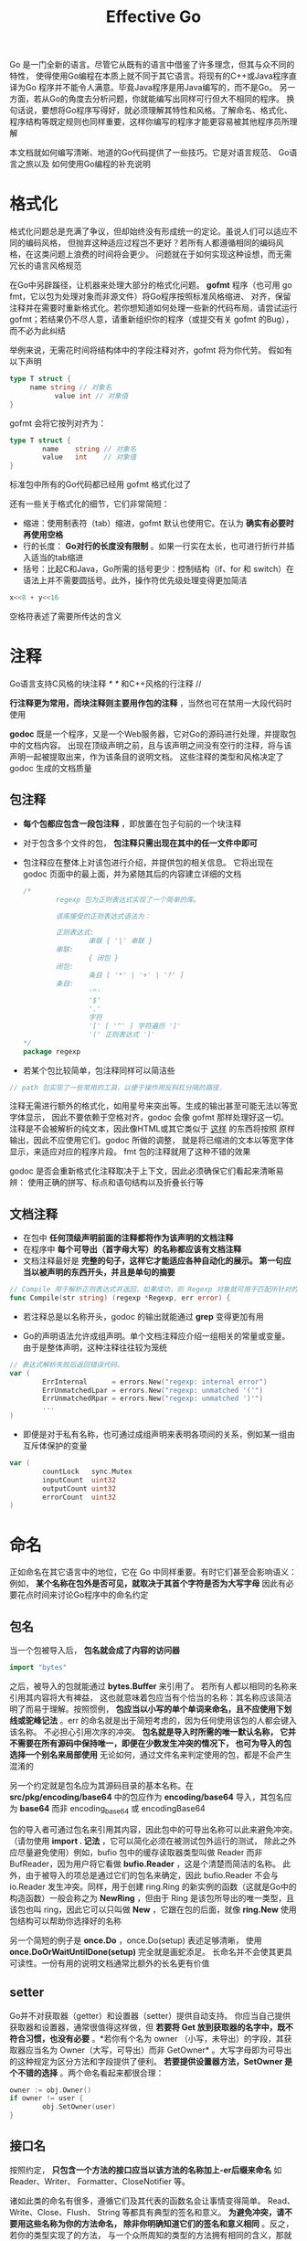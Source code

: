 #+TITLE: Effective Go
#+HTML_HEAD: <link rel="stylesheet" type="text/css" href="css/main.css" />
#+OPTIONS: num:nil timestamp:nil

 Go 是一门全新的语言。尽管它从既有的语言中借鉴了许多理念，但其与众不同的特性， 使得使用Go编程在本质上就不同于其它语言。将现有的C++或Java程序直译为Go 程序并不能令人满意。毕竟Java程序是用Java编写的，而不是Go。 另一方面，若从Go的角度去分析问题，你就能编写出同样可行但大不相同的程序。 换句话说，要想将Go程序写得好，就必须理解其特性和风格。了解命名、格式化、 程序结构等既定规则也同样重要，这样你编写的程序才能更容易被其他程序员所理解

本文档就如何编写清晰、地道的Go代码提供了一些技巧。它是对语言规范、 Go语言之旅以及 如何使用Go编程的补充说明

* 格式化
 格式化问题总是充满了争议，但却始终没有形成统一的定论。虽说人们可以适应不同的编码风格， 但抛弃这种适应过程岂不更好？若所有人都遵循相同的编码风格，在这类问题上浪费的时间将会更少。 问题就在于如何实现这种设想，而无需冗长的语言风格规范

在Go中另辟蹊径，让机器来处理大部分的格式化问题。 *gofmt* 程序（也可用 go fmt，它以包为处理对象而非源文件）将Go程序按照标准风格缩进、 对齐，保留注释并在需要时重新格式化。若你想知道如何处理一些新的代码布局，请尝试运行 gofmt；若结果仍不尽人意，请重新组织你的程序（或提交有关 gofmt 的Bug），而不必为此纠结

举例来说，无需花时间将结构体中的字段注释对齐，gofmt 将为你代劳。 假如有以下声明

#+BEGIN_SRC go
  type T struct {
       name string // 对象名
             value int // 对象值
  }
#+END_SRC

 gofmt 会将它按列对齐为： 

#+BEGIN_SRC go
  type T struct {
          name    string // 对象名
          value   int    // 对象值
  }
#+END_SRC

标准包中所有的Go代码都已经用 gofmt 格式化过了

还有一些关于格式化的细节，它们非常简短：
+ 缩进：使用制表符（tab）缩进，gofmt 默认也使用它。在认为 *确实有必要时再使用空格*
+ 行的长度： *Go对行的长度没有限制* 。如果一行实在太长，也可进行折行并插入适当的tab缩进
+ 括号：比起C和Java，Go所需的括号更少：控制结构（if、for 和 switch）在语法上并不需要圆括号。此外，操作符优先级处理变得更加简洁
#+BEGIN_SRC go
  x<<8 + y<<16
#+END_SRC 
 空格符表述了需要所传达的含义

* 注释 
 Go语言支持C风格的块注释 /* */ 和C++风格的行注释 //

 *行注释更为常用，而块注释则主要用作包的注释* ，当然也可在禁用一大段代码时使用

 *godoc* 既是一个程序，又是一个Web服务器，它对Go的源码进行处理，并提取包中的文档内容。 出现在顶级声明之前，且与该声明之间没有空行的注释，将与该声明一起被提取出来，作为该条目的说明文档。 这些注释的类型和风格决定了 godoc 生成的文档质量

** 包注释
+ *每个包都应包含一段包注释* ，即放置在包子句前的一个块注释
+ 对于包含多个文件的包， *包注释只需出现在其中的任一文件中即可* 
+ 包注释应在整体上对该包进行介绍，并提供包的相关信息。 它将出现在 godoc 页面中的最上面，并为紧随其后的内容建立详细的文档

 #+BEGIN_SRC go
   /*
           regexp 包为正则表达式实现了一个简单的库。

           该库接受的正则表达式语法为：

           正则表达式:
                   串联 { '|' 串联 }
           串联:
                   { 闭包 }
           闭包:
                   条目 [ '*' | '+' | '?' ]
           条目:
                   '^'
                   '$'
                   '.'
                   字符
                   '[' [ '^' ] 字符遍历 ']'
                   '(' 正则表达式 ')'
   ,*/
   package regexp
 #+END_SRC

+  若某个包比较简单，包注释同样可以简洁些
#+BEGIN_SRC go
  // path 包实现了一些常用的工具，以便于操作用反斜杠分隔的路径.
#+END_SRC

注释无需进行额外的格式化，如用星号来突出等。生成的输出甚至可能无法以等宽字体显示， 因此不要依赖于空格对齐，godoc 会像 gofmt 那样处理好这一切。 注释是不会被解析的纯文本，因此像HTML或其它类似于 _这样_ 的东西将按照 原样 输出，因此不应使用它们。godoc 所做的调整， 就是将已缩进的文本以等宽字体显示，来适应对应的程序片段。 fmt 包的注释就用了这种不错的效果

godoc 是否会重新格式化注释取决于上下文，因此必须确保它们看起来清晰易辨： 使用正确的拼写、标点和语句结构以及折叠长行等

** 文档注释
+ 在包中 *任何顶级声明前面的注释都将作为该声明的文档注释* 
+ 在程序中 *每个可导出（首字母大写）的名称都应该有文档注释*
+ 文档注释最好是 *完整的句子，这样它才能适应各种自动化的展示。 第一句应当以被声明的东西开头，并且是单句的摘要* 

#+BEGIN_SRC go
  // Compile 用于解析正则表达式并返回，如果成功，则 Regexp 对象就可用于匹配所针对的文本。
  func Compile(str string) (regexp *Regexp, err error) {
#+END_SRC

+ 若注释总是以名称开头，godoc 的输出就能通过 *grep* 变得更加有用

+  Go的声明语法允许成组声明。单个文档注释应介绍一组相关的常量或变量。 由于是整体声明，这种注释往往较为笼统
#+BEGIN_SRC go
  // 表达式解析失败后返回错误代码。
  var (
          ErrInternal      = errors.New("regexp: internal error")
          ErrUnmatchedLpar = errors.New("regexp: unmatched '('")
          ErrUnmatchedRpar = errors.New("regexp: unmatched ')'")
          ...
  )
#+END_SRC

+  即便是对于私有名称，也可通过成组声明来表明各项间的关系，例如某一组由互斥体保护的变量

#+BEGIN_SRC go
  var (
          countLock   sync.Mutex
          inputCount  uint32
          outputCount uint32
          errorCount  uint32
  )
#+END_SRC 

* 命名
 正如命名在其它语言中的地位，它在 Go 中同样重要。有时它们甚至会影响语义： 例如， *某个名称在包外是否可见，就取决于其首个字符是否为大写字母*  因此有必要花点时间来讨论Go程序中的命名约定

** 包名
 当一个包被导入后， *包名就会成了内容的访问器*  

#+BEGIN_SRC go
  import "bytes"
#+END_SRC

之后，被导入的包就能通过 *bytes.Buffer* 来引用了。 若所有人都以相同的名称来引用其内容将大有裨益， 这也就意味着包应当有个恰当的名称：其名称应该简洁明了而易于理解。按照惯例，  *包应当以小写的单个单词来命名，且不应使用下划线或驼峰记法* 。err 的命名就是出于简短考虑的，因为任何使用该包的人都会键入该名称。 不必担心引用次序的冲突。 *包名就是导入时所需的唯一默认名称， 它并不需要在所有源码中保持唯一，即便在少数发生冲突的情况下， 也可为导入的包选择一个别名来局部使用* 无论如何，通过文件名来判定使用的包，都是不会产生混淆的

另一个约定就是包名应为其源码目录的基本名称。在 *src/pkg/encoding/base64* 中的包应作为  *encoding/base64* 导入，其包名应为 *base64*  而非 encoding_base64 或 encodingBase64

包的导入者可通过包名来引用其内容，因此包中的可导出名称可以此来避免冲突。 （请勿使用 *import . 记法* ，它可以简化必须在被测试包外运行的测试， 除此之外应尽量避免使用）例如，bufio 包中的缓存读取器类型叫做 Reader 而非 BufReader，因为用户将它看做 *bufio.Reader* ，这是个清楚而简洁的名称。 此外，由于被导入的项总是通过它们的包名来确定，因此 bufio.Reader 不会与 io.Reader 发生冲突。同样，用于创建 ring.Ring 的新实例的函数（这就是Go中的构造函数）一般会称之为 *NewRing* ，但由于 Ring 是该包所导出的唯一类型，且该包也叫 ring，因此它可以只叫做 *New* ，它跟在包的后面，就像 *ring.New* 使用包结构可以帮助你选择好的名称

 另一个简短的例子是 *once.Do* ，once.Do(setup) 表述足够清晰， 使用 *once.DoOrWaitUntilDone(setup)* 完全就是画蛇添足。 长命名并不会使其更具可读性。一份有用的说明文档通常比额外的长名更有价值 

** setter
Go并不对获取器（getter）和设置器（setter）提供自动支持。 你应当自己提供获取器和设置器，通常很值得这样做，但 *若要将 Get 放到获取器的名字中，既不符合习惯，也没有必要* 。*若你有个名为 owner （小写，未导出）的字段，其获取器应当名为 Owner（大写，可导出）而非 GetOwner* 。大写字母即为可导出的这种规定为区分方法和字段提供了便利。 *若要提供设置器方法，SetOwner 是个不错的选择* 。两个命名看起来都很合理：
#+BEGIN_SRC go
  owner := obj.Owner()
  if owner != user {
          obj.SetOwner(user)
  }
#+END_SRC 

** 接口名
 按照约定， *只包含一个方法的接口应当以该方法的名称加上-er后缀来命名*  如 Reader、Writer、 Formatter、CloseNotifier 等。

诸如此类的命名有很多，遵循它们及其代表的函数名会让事情变得简单。 Read、Write、Close、Flush、 String 等都具有典型的签名和意义。 *为避免冲突，请不要用这些名称为你的方法命名， 除非你明确知道它们的签名和意义相同* 。反之，若你的类型实现了的方法， 与一个众所周知的类型的方法拥有相同的含义，那就使用相同的命名。 *请将字符串转换方法命名为 String 而非 ToString* 

** 驼峰记法
Go中约定使用驼峰记法 *MixedCaps* 或 *mixedCaps* 

* 分号
 和C一样，Go的正式语法使用分号来结束语句；和C不同的是，这些分号并不在源码中出现。 取而代之，词法分析器会使用一条简单的规则来自动插入分号，因此因此源码中基本就不用分号了

规则是这样的： *若在新行前的最后一个标记为标识符（包括 int 和 float64 这类的单词）、数值或字符串常量之类的基本字面或以下标记之一* 
#+BEGIN_EXAMPLE
break continue fallthrough return ++ -- ) }
#+END_EXAMPLE

则词法分析将始终在该标记后面插入分号。这点可以概括为： *如果新行前的标记为语句的末尾，则插入分号* 

分号也可在闭括号之前直接省略，因此像 
#+BEGIN_SRC go
  go func() { for { dst <- <-src } }()
#+END_SRC

 这样的语句无需分号。通常Go程序只在诸如 for 循环子句这样的地方使用分号， 以此来将初始化器、条件及增量元素分开。如果你在一行中写多个语句，也需要用分号隔开

 警告： *无论如何，你都不应将一个控制结构（if、for、switch 或 select）的左大括号放在下一行* 如果这样做，就会在大括号前面插入一个分号，这可能引起不需要的效果。 你应该这样写 
#+BEGIN_SRC go
  if i < f() {
          g()
  }
#+END_SRC

 而不是这样 
#+BEGIN_SRC go
  if i < f()  // 错！
  {           // 错！
          g()
  }
#+END_SRC

* 控制结构
Go中的结构控制与C有许多相似之处，但其不同之处才是独到之处：
+ Go不再使用 *do* 或 *while* 循环，只有一个更通用的 *for*
+ switch 要更灵活一点, *if 和 switch 像 for一样可接受可选的初始化语句*
+ 一个包含类型选择和多路通信复用器的新控制结构：*select* 其语法也有些许不同 *没有圆括号，而其主体必须始终使用大括号括住* 

** if
 在Go中，一个简单的 if 语句看起来像这样： 
#+BEGIN_SRC go
  if x > 0 {
          return y
  }
#+END_SRC

 强制的大括号促使你将简单的 if 语句分成多行。特别是在主体中包含 return 或 break 等控制语句时，这种编码风格的好处一比便知

由于 if 和 switch 可接受初始化语句， 因此 *用它们来设置局部变量十分常见* 

#+BEGIN_SRC go
  if err := file.Chmod(0664); err != nil {
          log.Print(err)
          return err
  }
#+END_SRC

 在Go的库中，你会发现若 if 语句不会执行到下一条语句时，亦即其 *执行体 以 break、continue、goto 或 return 结束时，不必要的 else 会被省略* 

#+BEGIN_SRC go
  f, err := os.Open(name)
  if err != nil {
          return err
  }
  codeUsing(f)
#+END_SRC

 下例是一种常见的情况，代码必须防范一系列的错误条件。若控制流成功继续， 则说明程序已排除错误。由于出错时将以return 结束， 之后的代码也就无需 else 了

#+BEGIN_SRC go
  f, err := os.Open(name)
  if err != nil {
          return err
  }
  d, err := f.Stat()
  if err != nil {
          f.Close()
          return err
  }
  codeUsing(f, d)
#+END_SRC
*** 重新声明与再次赋值
最后一个示例展示了短声明 := 如何使用。 调用了 os.Open 的声明为
#+BEGIN_SRC go
f, err := os.Open(name)
#+END_SRC

 该语句声明了两个变量 f 和 err。在几行之后，又通过 

#+BEGIN_SRC go
  d, err := f.Stat()
#+END_SRC

调用了 f.Stat。它看起来似乎是声明了 d 和 err。 注意 *尽管两个语句中都出现了 err，但这种重复仍然是合法的* ：err 在第一条语句中被声明，但在第二条语句中只是被再次赋值罢了。也就是说，调用 f.Stat 使用的是前面已经声明的 err，它只是被重新赋值了而已

在满足下列条件时，已被声明的变量 v 可出现在:= 声明中：
+ 本次声明与已声明的 v 处于同一作用域中（若 v 已在外层作用域中声明过，则此次声明会创建一个新的变量§）
+ 在初始化中与其类型相应的值才能赋予 v，且在此次声明中至少另有一个变量是新声明的
 
值得一提的是， *即便Go中的函数形参和返回值在词法上处于大括号之外， 但它们的作用域和该函数体仍然相同* 
** for
 Go的 for 循环类似于C，但却不尽相同

+ *它统一了 for 和 while，不再有 do-while 了，它有三种形式，但只有一种需要分号*

#+BEGIN_SRC go
  // 如同C的for循环
  for init; condition; post { }

  // 如同C的while循环
  for condition { }

  // 如同C的for(;;)循环
  for { }
#+END_SRC

+ 简短声明能更容易在循环中声明下标变量：
#+BEGIN_SRC go
  sum := 0
  for i := 0; i < 10; i++ {
          sum += i
  }
#+END_SRC

 + *若你想遍历数组、切片、字符串或者映射，或从信道中读取消息， range 子句能够帮你轻松实现循环* 
#+BEGIN_SRC go
  for key, value := range oldMap {
          newMap[key] = value
  }
#+END_SRC

+  若只需要该遍历中的第一个项（键或下标），去掉第二个就行了

#+BEGIN_SRC go 
  for key := range m {
          if key.expired() {
                  delete(m, key)
          }
  }
#+END_SRC

+  若你只需要该遍历中的第二个项（值），请使用空白标识符，即下划线来丢弃第一个值
#+BEGIN_SRC go
  sum := 0
  for _, value := range array {
          sum += value
  }
#+END_SRC

对于字符串，range 能够提供更多便利。它能通过解析UTF-8， 将每个独立的Unicode码点分离出来。错误的编码将占用一个字节，并以符文U+FFFD来代替。 （名称 *符文* 和内建类型 *rune* 是Go对单个Unicode码点的成称谓。 详情见语言规范） 

#+BEGIN_SRC go  :results output :exports result
  for pos, char := range "日本\x80語" { // \x80 是个非法的UTF-8编码
          fmt.Printf("字符 %#U 始于字节位置 %d\n", char, pos)
  }
#+END_SRC

#+RESULTS:
: 字符 U+65E5 '日' 始于字节位置 0
: 字符 U+672C '本' 始于字节位置 3
: 字符 U+FFFD '?' 始于字节位置 6
: 字符 U+8A9E '語' 始于字节位置 7

+ 若想要在 for 中使用多个变量，应采用平行赋值的方式，它会拒绝 ++ 和 --
#+BEGIN_SRC go
  // 反转 a
  for i, j := 0, len(a)-1; i < j; i, j = i+1, j-1 {
          a[i], a[j] = a[j], a[i]
  }
#+END_SRC 
** switch
Go的 *switch* 比C的更通用。 *其表达式无需为常量或整数* case 语句会自上而下逐一进行求值直到匹配为止。若 switch 后面没有表达式，它将匹配 true，因此，可以将 if-else-if-else 链写成一个 switch，这也更符合Go的风格

#+BEGIN_SRC go
  func unhex(c byte) byte {
          switch {
          case '0' <= c && c <= '9':
                  return c - '0'
          case 'a' <= c && c <= 'f':
                  return c - 'a' + 10
          case 'A' <= c && c <= 'F':
                  return c - 'A' + 10
          }
          return 0
  }
#+END_SRC

+  switch 并不会自动下溯，但 case 可通过逗号分隔来列举相同的处理条件

#+BEGIN_SRC go
  func shouldEscape(c byte) bool {
          switch c {
          case ' ', '?', '&', '=', '#', '+', '%':
                  return true
          }
          return false
  }
#+END_SRC
*** break
break 语句可以使 switch 提前终止。不仅是 switch， 有时候也必须打破层层的循环。在Go中，我们只需将标签放置到循环外，然后 “蹦”到那里即可。下面的例子展示了二者的用法
#+BEGIN_SRC go
  Loop:
  for n := 0; n < len(src); n += size {
          switch {
          case src[n] < sizeOne:
                  if validateOnly {
                          break
                  }
                  size = 1
                  update(src[n])

          case src[n] < sizeTwo:
                  if n+1 >= len(src) {
                          err = errShortInput
                          break Loop
                  }
                  if validateOnly {
                          break
                  }
                  size = 2
                  update(src[n] + src[n+1]<<shift)
          }
  }
#+END_SRC

 *continue 语句也能接受一个可选的标签，不过它只能在循环中使用* 

通过使用两个 switch 语句对字节数组进行比较：
#+BEGIN_SRC go
  // Compare 按字典顺序比较两个字节切片并返回一个整数。
  // 若 a == b，则结果为零；若 a < b；则结果为 -1；若 a > b，则结果为 +1。
  func Compare(a, b []byte) int {
          for i := 0; i < len(a) && i < len(b); i++ {
                  switch {
                  case a[i] > b[i]:
                          return 1
                  case a[i] < b[i]:
                          return -1
                  }
          }
          switch {
          case len(a) > len(b):
                  return 1
          case len(a) < len(b):
                  return -1
          }
          return 0
  }
#+END_SRC
*** 类型选择
 switch 也可用于判断接口变量的动态类型。如 *类型选择* 通过圆括号中的关键字 *type* 使用类型断言语法。若 switch 在表达式中声明了一个变量，那么该变量的每个子句中都将有该变量对应的类型

#+BEGIN_SRC go
  var t interface{}
  t = functionOfSomeType()
  switch t := t.(type) {
  default:
          fmt.Printf("unexpected type %T", t)       // %T 输出 t 是什么类型
  case bool:
          fmt.Printf("boolean %t\n", t)             // t 是 bool 类型
  case int:
          fmt.Printf("integer %d\n", t)             // t 是 int 类型
  case *bool:
          fmt.Printf("pointer to boolean %t\n", *t) // t 是 *bool 类型
  case *int:
          fmt.Printf("pointer to integer %d\n", *t) // t 是 *int 类型
  }
#+END_SRC 
* 函数

** 多值返回
 Go与众不同的特性之一就是函数和方法可返回多个值。这种形式可以改善C中一些笨拙的习惯： 将错误值返回（例如用 -1 表示 EOF）和修改通过地址传入的实参

在C中，写入操作发生的错误会用一个负数标记，而错误码会隐藏在某个不确定的位置。 而在Go中，Write 会返回写入的字节数以及一个错误： _是的，您写入了一些字节，但并未全部写入，因为设备已满_ 。在 os 包中，File.Write 的签名为： 

#+BEGIN_SRC go
  func (file *File) Write(b []byte) (n int, err error)
#+END_SRC

正如文档所述，它返回写入的字节数，并在n != len(b) 时返回一个非 nil 的 error 错误值 

+ 可以采用一种简单的方法。来避免为模拟引用参数而传入指针。 以下简单的函数可从字节数组中的特定位置获取其值，并返回该数值和下一个位置 

#+BEGIN_SRC go
  func nextInt(b []byte, i int) (int, int) {
          for ; i < len(b) && !isDigit(b[i]); i++ {
          }
          x := 0
          for ; i < len(b) && isDigit(b[i]); i++ {
                  x = x*10 + int(b[i]) - '0'
          }
          return x, i
  }
#+END_SRC

 可以像下面这样，通过它扫描输入的切片 b 来获取数字 
#+BEGIN_SRC go 
  for i := 0; i < len(b); {
          x, i = nextInt(b, i)
          fmt.Println(x)
  }
#+END_SRC 

** 可命名结果形参
 Go函数的返回值或结果 *形参* 可被命名，并作为常规变量使用，就像传入的形参一样。 *命名后，一旦该函数开始执行，它们就会被初始化为与其类型相应的零值, 若该函数执行了一条不带实参的 return 语句，则结果形参的当前值将被返回* 

此名称不是强制性的，但它们能使代码更加简短清晰：它们就是文档。若我们命名了 nextInt 的结果，那么它返回的 int 就值如其意了 
#+BEGIN_SRC go
  func nextInt(b []byte, pos int) (value, nextPos int) {
#+END_SRC 

 由于被命名的结果已经初始化，且已经关联至无参数的返回，它们就能让代码简单而清晰。 下面的 io.ReadFull 就是个很好的例子： 

#+BEGIN_SRC go
  func ReadFull(r Reader, buf []byte) (n int, err error) {
          for len(buf) > 0 && err == nil {
                  var nr int
                  nr, err = r.Read(buf)
                  n += nr
                  buf = buf[nr:]
          }
          return // 无需写return n, err
  }
#+END_SRC
** defer
Go的 defer 语句用于预设一个函数调用（ *推迟执行函数* ）， 该函数会在执行 defer 的函数返回之前立即执行。它显得非比寻常， 但却是处理一些事情的有效方式，例如无论以何种路径返回，都必须释放资源的函数。 典型的例子就是 *解锁互斥和关闭文件* 

#+BEGIN_SRC go
  // Contents 将文件的内容作为字符串返回。
  func Contents(filename string) (string, error) {
          f, err := os.Open(filename)
          if err != nil {
                  return "", err
          }
          defer f.Close()  // f.Close 会在我们结束后运行。

          var result []byte
          buf := make([]byte, 100)
          for {
                  n, err := f.Read(buf[0:])
                  result = append(result, buf[0:n]...) // append 将在后面讨论。
                  if err != nil {
                          if err == io.EOF {
                                  break
                          }
                          return "", err  // 我们在这里返回后，f 就会被关闭。
                  }
          }
          return string(result), nil // 我们在这里返回后，f 就会被关闭。
  }
#+END_SRC

推迟诸如 Close 之类的函数调用有两点好处：
1. 它能确保你不会忘记关闭文件。如果你以后又为该函数添加了新的返回路径时， 这种情况往往就会发生
2. 它意味着 _关闭_ 离 _打开_ 很近， 这总比将它放在函数结尾处要清晰明了

*被推迟函数的实参（如果该函数为方法则还包括接收者）在推迟执行时就会求值， 而不是在调用执行时才求值* 这样不仅无需担心变量值在函数执行时被改变， 同时还意味着单个已推迟的调用可推迟多个函数的执行。下面是个简单的例子

#+BEGIN_SRC go
  for i := 0; i < 5; i++ {
          defer fmt.Printf("%d ", i)
  }
#+END_SRC

被推迟的函数按照 *后进先出* （LIFO）的顺序执行，因此以上代码在函数返回时会打印 4 3 2 1 0。一个更具实际意义的例子是通过一种简单的方法， 用程序来跟踪函数的执行。可以编写一对简单的跟踪例程：

  #+BEGIN_SRC go
    func trace(s string)   { fmt.Println("entering:", s) }
    func untrace(s string) { fmt.Println("leaving:", s) }

    // 像这样使用它们：
    func a() {
            trace("a")
            defer untrace("a")
            // 做一些事情....
  #+END_SRC

可以充分利用这个特点，即被推迟函数的实参在 defer 执行时才会被求值。 跟踪例程可针对反跟踪例程设置实参。以下例子：

#+BEGIN_SRC go  :results output :exports result
  func trace(s string) string {
          fmt.Println("entering:", s)
          return s
  }

  func un(s string) {
          fmt.Println("leaving:", s)
  }

  func a() {
          defer un(trace("a"))
          fmt.Println("in a")
  }

  func b() {
          defer un(trace("b"))
          fmt.Println("in b")
          a()
  }

  func main() {
          b()
  }
#+END_SRC

#+RESULTS:
: entering: b
: in b
: entering: a
: in a
: leaving: a
: leaving: b

对于习惯其它语言中块级资源管理的程序员，defer 似乎有点怪异， 但它 *最有趣而强大的应用恰恰来自于其基于函数而非块的特点* 
* 数据

** new 分配
 Go提供了两种分配原语，即内建函数 new 和 make。 它们所做的事情不同，所应用的类型也不同。它们可能会引起混淆，但规则却很简单。 让我们先来看看 new。这是个 *用来分配内存的内建函数* ， 但与其它语言中的同名函数不同， 它 *不会初始化内存* ，只会将 *内存置零* 。 也就是说， _new(T) 会为类型为 T 的新项分配已置零的内存空间， 并返回它的地址，也就是一个类型为 *T 的值_ 用Go的术语来说，*它返回一个指针， 该指针指向新分配的，类型为 T 的零值* 

既然 new 返回的内存已置零，那么 *当你设计数据结构时， 每种类型的零值就不必进一步初始化了，这意味着该数据结构的使用者只需用 new 创建一个新的对象就能正常工作* 例如，bytes.Buffer 的文档中提到 _零值的 Buffer 就是已准备就绪的缓冲区_  同样， _sync.Mutex 并没有显式的构造函数或 Init 方法， 而是零值的 sync.Mutex 就已经被定义为已解锁的互斥锁了_ 

 *零值属性* 可以带来各种好处。考虑以下类型声明：

#+BEGIN_SRC go
  type SyncedBuffer struct {
          lock    sync.Mutex
          buffer  bytes.Buffer
  }
#+END_SRC

SyncedBuffer 类型的值也是在 *声明时就分配好内存就绪*  后续代码中， p 和 v 无需进一步处理即可正确工作 

#+BEGIN_SRC go
  p := new(SyncedBuffer)  // type *SyncedBuffer
  var v SyncedBuffer      // type  SyncedBuffer
#+END_SRC

*** 构造函数与复合字面
有时零值还不够好，这时就需要一个初始化构造函数，如来自 os 包中的这段代码所示：

#+BEGIN_SRC go
  func NewFile(fd int, name string) *File {
          if fd < 0 {
                  return nil
          }
          f := new(File)
          f.fd = fd
          f.name = name
          f.dirinfo = nil
          f.nepipe = 0
          return f
  }
#+END_SRC

这里显得代码过于冗长。可通过 *复合字面* 来简化它， 该表达式在 *每次求值时都会创建新的实例* 
#+BEGIN_SRC go
  func NewFile(fd int, name string) *File {
          if fd < 0 {
                  return nil
          }
          f := File{fd, name, nil, 0}
          return &f
  }
#+END_SRC

+ 请注意 *返回一个局部变量的地址完全没有问题* 这点与C不同(在C里面这样的返回必须使用malloc)。该局部变量对应的数据在函数返回后依然有效。实际上 _每当获取一个复合字面的地址时，都将为一个新的实例分配内存_  因此可以将上面的最后两行代码合并： 

#+BEGIN_SRC go
  return &File{fd, name, nil, 0}
#+END_SRC

+ 复合字面的字段必须按顺序全部列出。但如果以 *字段:值*  对的形式明确地标出元素，初始化字段时就可以按任何顺序出现，未给出的字段值将赋予零值。因此，可以用如下形式： 
#+BEGIN_SRC go
  return &File{fd: fd, name: name}
#+END_SRC

+ 少数情况下，若复合字面不包括任何字段，它将创建该类型的零值。 *表达式 new(File) 和 &File{} 是等价的* 

+ 复合字面同样可用于创建数组、切片以及映射，字段标签是索引还是映射键则视情况而定。 在下例初始化过程中，无论 Enone、Eio 和 Einval 的值是什么，只要它们的标签不同就行

#+BEGIN_SRC go
  a := [...]string   {Enone: "no error", Eio: "Eio", Einval: "invalid argument"}
  s := []string      {Enone: "no error", Eio: "Eio", Einval: "invalid argument"}
  m := map[int]string{Enone: "no error", Eio: "Eio", Einval: "invalid argument"}
#+END_SRC 

** make分配
内建函数 make(T, args) 的目的不同于 new(T)。它只用于创建 *切片、映射和信道* ，并返回类型为 *T* （而非  _*T_ ）的一个 *已初始化* （而 *非置零* ）的值

出现这种用差异的原因在于: 这三种类型本质上为 *引用数据类型，它们在使用前必须初始化* 例如，切片是一个具有三项内容的描述符，包含一个指向（数组内部）数据的指针、长度以及容量， 在这三项被初始化之前，该切片为 nil。对于切片、映射和信道， *make 用于初始化其内部的数据结构并准备好将要使用的值* 

#+BEGIN_SRC go
  make([]int, 10, 100)
#+END_SRC 

会分配一个具有100个 int 的数组空间，接着创建一个长度为10， 容量为100并指向该数组中前10个元素的切片结构。与此相反，new([]int) 会返回一个指向新分配的，已置零的切片结构， 即一个指向 nil 切片值的指针

下面的例子阐明了 new 和 make 之间的区别：  

#+BEGIN_SRC go
  var p *[]int = new([]int)       // 分配切片结构；*p == nil；基本没用
  var v  []int = make([]int, 100) // 切片 v 现在引用了一个具有 100 个 int 元素的新数组

  // 没必要的复杂：
  var p *[]int = new([]int)
  ,*p = make([]int, 100, 100)

  // 习惯用法：
  v := make([]int, 100)
#+END_SRC

请记住: 
+ *make 只适用于映射、切片和信道且不返回指针*
+ *若要获得明确的指针， 请使用 new 分配内存* 

** 数组
在详细规划内存布局时，数组是非常有用的，有时还能避免过多的内存分配， 但它们主要用作切片的构件

以下为数组在Go和C中的主要区别。在Go中，
+ 数组是值: *将一个数组赋予另一个数组会复制其所有元素* 
+ *若将某个数组传入某个函数，它将接收到该数组的一份副本而非指针*
+ 数组的大小是其类型的一部分。类型 [ 10 ]int 和 [ 20 ]int 是不同的

数组为值的属性很有用，但代价高昂。*若你想要C那样的行为和效率，可以传递一个指向该数组的指针* 

#+BEGIN_SRC go
  func Sum(a *[3]float64) (sum float64) {
          for _, v := range *a {
                  sum += v
          }
          return
  }

  array := [...]float64{7.0, 8.5, 9.1}
  x := Sum(&array)  // 注意显式的取址操作
#+END_SRC

但这并不是Go的习惯用法 *切片* 才是
** 切片
切片通过对数组进行封装，为数据序列提供了更通用、强大而方便的接口。 除了 *矩阵变换* 这类需要明确维度的情况外，Go中的大部分数组编程都是通过切片来完成的

+ 切片保存了对底层数组的引用， *若将某个切片赋予另一个切片，它们会引用同一个数组*
+ *若某个函数将一个切片作为参数传入，则它对该切片元素的修改对调用者而言同样可见， 这可以理解为传递了底层数组的指针* 

Read 函数可接受一个切片实参 而非一个指针和一个计数, *切片的长度决定了可读取数据的上限* 以下为 os 包中 File 类型的 Read 方法签名:
#+BEGIN_SRC go
  func (file *File) Read(buf []byte) (n int, err error)
#+END_SRC
 
该方法返回读取的字节数和一个错误值（若有的话）。若要从更大的缓冲区 b 中读取前32个字节，只需对其进行切片即可

#+BEGIN_SRC go
  n, err := f.Read(buf[0:32])
#+END_SRC

这种切片的方法常用且高效。若不谈效率，以下片段同样能读取该缓冲区的前32个字节

#+BEGIN_SRC go
  var n int
  var err error
  for i := 0; i < 32; i++ {
          nbytes, e := f.Read(buf[i:i+1])  // 读取一个字节
          if nbytes == 0 || e != nil {
                  err = e
                  break
          }
          n += nbytes
  }
#+END_SRC

+ 只要切片不超出底层数组的限制， *它的长度就是可变的，只需将它赋予其自身的切片即可*
+ 切片的容量可通过内建函数 *cap*  获得，它将给出该切片可取得的最大长度

以下是将数据追加到切片的函数。若数据超出其容量，则会重新分配该切片。返回值即为所得的切片。 该函数中所使用的 len 和 cap 在应用于 nil 切片时是合法的，它会返回0

#+BEGIN_SRC go
  func Append(slice, data []byte) []byte {
          l := len(slice)
          if l + len(data) > cap(slice) {  // 重新分配
                  // 为了后面的增长，需分配两份。
                  newSlice := make([]byte, (l+len(data))*2)
                  // copy 函数是预声明的，且可用于任何切片类型。
                  copy(newSlice, slice)
                  slice = newSlice
          }
          slice = slice[0:l+len(data)]
          for i, c := range data {
                  slice[l+i] = c
          }
          return slice
  }
#+END_SRC

最终我们必须返回切片，因为尽管 Append 可修改 slice 的元素，但 *切片自身（其运行时数据结构包含指针、长度和容量）是通过值传递的* 

***  二维切片
Go的数组和切片都是一维的。要创建等价的二维数组或切片，就 *必须定义一个数组的数组， 或切片的切片* 就像这样：

#+BEGIN_SRC go
  type Transform [3][3]float64  // 一个 3x3 的数组，其实是包含多个数组的一个数组。
  type LinesOfText [][]byte     // 包含多个字节切片的一个切片。
#+END_SRC 

由于切片长度是可变的，因此其 *内部可能拥有多个不同长度的切片* 在 LinesOfText 例子中，这是种常见的情况：每行都有其自己的长度

#+BEGIN_SRC go
  text := LinesOfText{
          []byte("Now is the time"),
          []byte("for all good gophers"),
          []byte("to bring some fun to the party."),
  }
#+END_SRC 

有时必须分配一个二维数组，例如在处理像素的扫描行时，这种情况就会发生。 有两种方式来达到这个目的：
1. 独立地分配每一个切片
2. 只分配一个数组， 将各个切片都指向它

采用哪种方式取决于你的应用：
+ 若切片会增长或收缩， 就应该通过独立分配来避免覆盖下一行
+ 若不会，用单次分配来构造对象会更加高效

以下是这两种方法的大概代码，仅供参考。首先是一次一行的： 

#+BEGIN_SRC go
  // 分配顶层切片。
  picture := make([][]uint8, YSize) // 每 y 个单元一行。
  // 遍历行，为每一行都分配切片
  for i := range picture {
          picture[i] = make([]uint8, XSize)
  }
#+END_SRC

现在是一次分配，对行进行切片： 

#+BEGIN_SRC go
  // 分配顶层切片，和前面一样。
  picture := make([][]uint8, YSize) // 每 y 个单元一行。
  // 分配一个大的切片来保存所有像素
  pixels := make([]uint8, XSize*YSize) // 拥有类型 []uint8，尽管图片是 [][]uint8.
  // 遍历行，从剩余像素切片的前面切出每行来。
  for i := range picture {
          picture[i], pixels = pixels[:XSize], pixels[XSize:]
  }
#+END_SRC

** 映射
 映射是方便而强大的内建数据结构：
+ 可以关联不同类型的值。 *其键可以是任何相等性操作符支持的类型* 如整数、浮点数、复数、字符串、指针、接口（只要其动态类型支持相等性判断）、结构以及数组
+  *切片不能用作映射键* 因为它们的相等性还未定义
+ 与切片一样，映射也是引用类型。 *若将映射传入函数中，并更改了该映射的内容，则此修改对调用者同样可见* 

映射可使用一般的复合字面语法进行构建，其键-值对使用冒号分隔，因此可在初始化时很容易地构建它们 

#+BEGIN_SRC go
  var timeZone = map[string]int{
          "UTC":  0*60*60,
          "EST": -5*60*60,
          "CST": -6*60*60,
          "MST": -7*60*60,
          "PST": -8*60*60,
  }
#+END_SRC

赋值和获取映射值的语法类似于数组，不同的是映射的索引不必为整数

#+BEGIN_SRC go
  offset := timeZone["EST"]
#+END_SRC

若试图通过映射中不存在的键来取值，就会返回与该映射中项的类型对应的零值。 例如，若某个映射包含整数，当查找一个不存在的键时会返回 0。 *集合可实现成一个值类型为 bool 的映射。将该映射中的项置为 true 可将该值放入集合中，此后通过简单的索引操作即可判断是否存在* 

#+BEGIN_SRC go
  attended := map[string]bool{
          "Ann": true,
          "Joe": true,
          ...
  }

  if attended[person] { // 若某人不在此映射中，则为 false
          fmt.Println(person, "正在开会")
  }
#+END_SRC

 有时需要区分某项是不存在还是其值为零值。如对于一个值本应为零的 "UTC" 条目，也可能是由于不存在该项而得到零值。可以使用多重赋值的形式来分辨这种情况

 #+BEGIN_SRC go
   var seconds int
   var ok bool
   seconds, ok = timeZone[tz]
 #+END_SRC

 在下面的例子中，若 tz 存在， seconds 就会被赋予适当的值，且 ok 会被置为 true； 若不存在，seconds 则会被置为零，而 ok 会被置为 false

#+BEGIN_SRC go
  func offset(tz string) int {
          if seconds, ok := timeZone[tz]; ok {
                  return seconds
          }
          log.Println("unknown time zone:", tz)
          return 0
  }
#+END_SRC

若仅需判断映射中是否存在某项而不关心实际的值，可使用空白标识符 （_）来代替该值的一般变量

#+BEGIN_SRC go
  _, present := timeZone[tz]
#+END_SRC

要删除映射中的某项，可使用内建函数 *delete* 它以映射及要被删除的键为实参。 *即便对应的键不在该映射中，此操作也是安全的* 

#+BEGIN_SRC go
  delete(timeZone, "PDT")  // 现在用标准时间
#+END_SRC

** 打印
 Go采用的 *格式化打印* 风格和C的 printf 族类似，但却更加丰富而通用。 这些函数位于 fmt 包中，且函数名首字母均为大写：如 fmt.Printf、fmt.Fprintf，fmt.Sprintf 等。 *字符串函数（Sprintf 等）会返回一个字符串，而非填充给定的缓冲区*

无需提供一个格式字符串。每个 Printf、Fprintf 和 Sprintf 都分别对应另外的函数，如 Print 与 Println。 这些函数并 *不接受格式字符串，而是为每个实参生成一种默认格式* 。 *Println 系列的函数还会在实参中插入空格，并在输出时追加一个换行符* ，而 Print 版本仅在 *操作数两侧都没有字符串时才添加空白* 

以下示例中各行产生的输出都是一样的 

#+BEGIN_SRC go
  fmt.Printf("Hello %d\n", 23) //格式化打印
  fmt.Fprint(os.Stdout, "Hello ", 23, "\n") //格式化打印到标准输出流
  fmt.Println("Hello", 23) // Hello和23之间插入空格
  fmt.Println(fmt.Sprint("Hello ", 23)) // Springt返回一个字符串
#+END_SRC

fmt.Fprint 一类的格式化打印函数可接受任何实现了 io.Writer 接口的对象作为第一个实参, 变量os.Stdout 与 os.Stderr 都是人们熟知的例子

与C的不同：
+ 像 %d 这样的数值格式并不接受表示符号或大小的标记， 打印例程会根据实参的类型来决定这些属性 
#+BEGIN_SRC go :results output :exports result
  var x uint64 = 1<<64 - 1
  fmt.Printf("%d %x; %d %x\n", x, x, int64(x), int64(x))
#+END_SRC

#+RESULTS:
: 18446744073709551615 ffffffffffffffff; -1 -1 

+ 若你只想要默认的转换，如使用十进制的整数，你可以使用通用的格式 %v（对应值）；其结果与 Print 和 Println 的输出完全相同。此外，这种格式还能打印任意值，甚至包括数组、结构体和映射。 以下是打印上一节中定义的时区映射的语句

#+BEGIN_SRC go :results output :exports result
  fmt.Printf("%v\n", timeZone)  // 或只用 fmt.Println(timeZone)
#+END_SRC

#+RESULTS:
: map[CST:-21600 PST:-28800 EST:-18000 UTC:0 MST:-25200]

映射中的键可能按任意顺序输出
+ 当打印结构体时
  + %+v 会为结构体的每个字段添上字段名
  + %#v 将完全按照Go的语法打印值

#+BEGIN_SRC go :results output :exports result
  type T struct {
          a int
          b float64
          c string
  }
  t := &T{ 7, -2.35, "abc\tdef" }
  fmt.Printf("%v\n", t)
  fmt.Printf("%+v\n", t)
  fmt.Printf("%#v\n", t)
  fmt.Printf("%#v\n", timeZone)
#+END_SRC

#+RESULTS:
: &{7 -2.35 abc   def}
: &{a:7 b:-2.35 c:abc     def}
: &main.T{a:7, b:-2.35, c:"abc\tdef"}
: map[string] int{"CST":-21600, "PST":-28800, "EST":-18000, "UTC":0, "MST":-25200}

+ 请注意其中的&符号 当遇到 string 或 []byte 值时：
    + 可使用 %q 产生带引号的字符串（%q 格式也可用于整数和符文，它会产生一个带单引号的符文常量） 
   + 而格式 %#q 会尽可能使用反引号
   + %x 还可用于字符串、字节数组以及整数，并生成一个很长的十六进制字符串
   + 带空格的格式（% x）还会在字节之间插入空格

+ 另一种实用的格式是 %T，它会打印某个值的类型
#+BEGIN_SRC go :results output :exports result
  fmt.Printf("%T\n", timeZone)
#+END_SRC

#+RESULTS:
: map[string] int

+  若想控制自定义类型的默认格式，只需为该类型定义一个具有 String() string 签名的方法。对于简单的类型 T，可进行如下操作
#+BEGIN_SRC go :results output :exports result
  func (t *T) String() string {
          return fmt.Sprintf("%d/%g/%q", t.a, t.b, t.c)
  }
  fmt.Printf("%v\n", t)
#+END_SRC

#+RESULTS:
: 7/-2.35/"abc\tdef"

 如果需要像指向 T 的指针那样打印类型 T 的值， String 的接收者就必须是值类型的；上面的例子中接收者是一个指针， 因为这对结构来说更高效而通用

String 方法也可调用 Sprintf， 因为打印例程可以完全重入并按这种方式封装。不过要理解这种方式，还有一个重要的细节： *请勿通过调用 Sprintf 来构造 String 方法，因为它会无限递归你的的 String 方法!!!* 

#+BEGIN_SRC go
  type MyString string

  func (m MyString) String() string {
          return fmt.Sprintf("MyString=%s", m) // 错误：会无限递归
  }
#+END_SRC

要解决这个问题也很简单：将该实参转换为基本的字符串类型，它没有这个方法

#+BEGIN_SRC go
  type MyString string
  func (m MyString) String() string {
          return fmt.Sprintf("MyString=%s", string(m)) // 可以：注意转换
  }
#+END_SRC

+  另一种打印技术就是将打印例程的实参直接传入另一个这样的例程。Printf 的签名为其最后的实参使用了 *...interface{}*  类型，这样格式的后面就能出现任意数量，任意类型的形参了

#+BEGIN_SRC go
  func Printf(format string, v ...interface{}) (n int, err error) 
#+END_SRC
 
在 Printf 函数中，v 看起来更像是 []interface{} 类型的变量，但如果将它传递到另一个变参函数中，它就像是常规实参列表了。 以下是之前用过的 log.Println 的实现。它直接将其实参传递给 fmt.Sprintln 进行实际的格式化

#+BEGIN_SRC go
  // Println 通过 fmt.Println 的方式将日志打印到标准记录器。
  func Println(v ...interface{}) {
          std.Output(2, fmt.Sprintln(v...))  // Output 接受形参 (int, string) , 将 ... 写在 v 之后来告诉编译器将 v 视作一个实参列表
  }
#+END_SRC 

该 Sprintln 嵌套调用中，我们 *将 ... 写在 v 之后来告诉编译器将 v 视作一个实参列表* ，否则它会将 v 当做单一的切片实参来传递

顺便一提，... 形参可指定具体的类型，例如从整数列表中选出最小值的函数 min，其形参可为 ...int 类型

#+BEGIN_SRC go
  func Min(a ...int) int {
          min := int(^uint(0) >> 1)  // 最大的 int
          for _, i := range a {
                  if i < min {
                          min = i
                  }
          }
          return min
  }
#+END_SRC
** 追加
现在要对内建函数 *append*  的设计进行补充说明。append 函数的签名不同于前面我们自定义的 Append 函数。大致来说，它就像这样： 

#+BEGIN_SRC go
  func append(slice []T, 元素 ...T) []T
#+END_SRC

其中的 T 为 *任意给定类型的占位符* 实际上，无法在Go中编写一个类型 T 由调用者决定的函数。这也就是为何 append 为内建函数的原因：它需要编译器的支持 

append 会在 *切片末尾追加元素并返回结果* 必须返回结果， 原因与手写的 Append 一样，即底层数组可能会被改变。以下简单的例子 

#+BEGIN_SRC go :results output :exports result
  x := []int{1,2,3}
  x = append(x, 4, 5, 6)
  fmt.Println(x) 
#+END_SRC

#+RESULTS:
: [1 2 3 4 5 6]

append 有点像 Printf 那样 *可接受任意数量的实参* 

但如果要像 Append 那样将一个切片追加到另一个切片中呢？ 很简单：在调用的地方使用 ...，就像在上面调用 Output 那样。以下代码片段的输出与上一个相同

#+BEGIN_SRC go
  x := []int{1,2,3}
  y := []int{4,5,6}
  x = append(x, y...) // 而不是append(x, y) 
  fmt.Println(x) 
#+END_SRC

如果没有 ...，它就会由于 *类型错误而无法编译*  因为 y 不是 int 类型的
* 初始化
 尽管从表面上看，Go的初始化过程与C或C++并不算太大，但它确实更为强大。 在初始化过程中，不仅可以构建复杂的结构，还能正确处理不同包对象间的初始化顺序

** 常量
 Go中的常量就是不变量：
+ 在 *编译时创建，即便它们可能是函数中定义的局部变量*
+ 只能是 *数字、字符（符文）、字符串或布尔值*
+ 由于编译时的限制， *定义它们的表达式必须也是可被编译器求值的常量表达式* 
    +  1<<3 就是一个常量表达式，而 math.Sin(math.Pi/4) 则不是，因为对 *math.Sin 的函数调用* 在运行时才会发生

在Go中，枚举常量使用枚举器 iota 创建。由于 iota 可为表达式的一部分，而表达式可以被隐式地重复，这样也就更容易构建复杂的值的集合了
#+BEGIN_SRC go
  type ByteSize float64

  const (
          // 通过赋予空白标识符来忽略第一个值
          _           = iota // ignore first value by assigning to blank identifier
          KB ByteSize = 1 << (10 * iota)
          MB
          GB
          TB
          PB
          EB
          ZB
          YB
  )
#+END_SRC

由于可将 String 之类的方法附加在用户定义的类型上， 因此它就为打印时自动格式化任意值提供了可能性，即便是作为一个通用类型的一部分。 尽管常常会看到这种技术应用于结构体，但它对于像 ByteSize 之类的浮点数标量等类型也是有用的

#+BEGIN_SRC go
  func (b ByteSize) String() string {
          switch {
          case b >= YB:
                  return fmt.Sprintf("%.2fYB", b/YB)
          case b >= ZB:
                  return fmt.Sprintf("%.2fZB", b/ZB)
          case b >= EB:
                  return fmt.Sprintf("%.2fEB", b/EB)
          case b >= PB:
                  return fmt.Sprintf("%.2fPB", b/PB)
          case b >= TB:
                  return fmt.Sprintf("%.2fTB", b/TB)
          case b >= GB:
                  return fmt.Sprintf("%.2fGB", b/GB)
          case b >= MB:
                  return fmt.Sprintf("%.2fMB", b/MB)
          case b >= KB:
                  return fmt.Sprintf("%.2fKB", b/KB)
          }
          return fmt.Sprintf("%.2fB", b)
  }
#+END_SRC

表达式 YB 会打印出 1.00YB，而 ByteSize(1e13) 则会打印出 9.09

在这里用 Sprintf 实现 ByteSize 的 String 方法很安全（不会无限递归），这倒不是因为类型转换，而是它以 %f 调用了 Sprintf，它并不是一种字符串格式：Sprintf 只会在它需要字符串时才调用 String 方法，而 %f 需要一个浮点数值
** 变量
变量的初始化与常量类似，但其 *初始值也可以是在运行时才被计算的一般表达式* 

#+BEGIN_SRC go
  var (
          home   = os.Getenv("HOME")
          user   = os.Getenv("USER")
          gopath = os.Getenv("GOPATH")
  )
#+END_SRC

** init函数
每个源文件都可以通过定义自己的无参数 init 函数来设置一些必要的状态。 （ _每个文件都可以拥有多个 init 函数_ ）而它的结束就意味着初始化结束： *只有该包中的所有变量声明都通过它们的初始化器求值后 init 才会被调用， 而那些 init 只有在所有已导入的包都被初始化后才会被求值* 

除了那些不能被表示成声明的初始化外，init 函数还常被用在 *程序真正开始执行前，检验或校正程序的状态* 

#+BEGIN_SRC go
  func init() {
          if user == "" {
                  log.Fatal("$USER not set")
          }
          if home == "" {
                  home = "/home/" + user
          }
          if gopath == "" {
                  gopath = home + "/go"
          }
          // gopath 可通过命令行中的 --gopath 标记覆盖掉。
          flag.StringVar(&gopath, "gopath", gopath, "override default GOPATH")
  }
#+END_SRC
* 方法

** 指针 vs 值
正如 ByteSize 那样，可以为任何已命名的类型（除了指针或接口）定义方法； 接收者可不必为结构体

在之前讨论切片时，编写了一个 Append 函数。 也可将其定义为切片的方法。为此，首先要声明一个已命名的类型来绑定该方法， 然后使该方法的接收者成为该类型的值

#+BEGIN_SRC go
  type ByteSlice []byte

  func (slice ByteSlice) Append(data []byte) []byte {
          // 主体和前面相同。
  }
#+END_SRC

*仍然需要该方法返回更新后的切片* 为了消除这种不便，可通过重新定义该方法， 将一个指向 ByteSlice 的指针作为该方法的接收者， 这样该方法就能重写调用者提供的切片了

#+BEGIN_SRC go
  func (p *ByteSlice) Append(data []byte) {
          slice := *p
          // 主体和前面相同，但没有 return。
          ,*p = slice
  }
#+END_SRC

其实可以做得更好。若将函数修改为与标准 Write 类似的方法，就像这样

#+BEGIN_SRC go
  func (p *ByteSlice) Write(data []byte) (n int, err error) {
          slice := *p
          // 依旧和前面相同。
          ,*p = slice
          return len(data), nil
  }
#+END_SRC

那么类型 _*ByteSlice_ 就满足了标准的 *io.Writer* 接口，这将非常实用。 例如可以通过打印将内容写入 

#+BEGIN_SRC go
  var b ByteSlice
  fmt.Fprintf(&b, "This hour has %d days\n", 7)
#+END_SRC
将 ByteSlice 的地址传入，因为只有 *ByteSlice 才满足 io.Writer

以指针或值为接收者的区别在于 *值方法可通过指针和值调用， 而指针方法只能通过指针来调用*

因为指针方法可以修改接收者；通过值调用它们会导致方法接收到该值的副本， 因此任何修改都将被丢弃，因此该语言不允许这种错误。不过有个方便的例外 *若该值是可寻址的， 那么该语言就会自动插入取址操作符来对付一般的通过值调用的指针方法* 在例子中，变量 b 是可寻址的，因此只需通过 b.Write 来调用它的 Write 方法，编译器会将它重写为 (&b).Write

* 接口与其它类型

** 接口
 Go中的接口为指定对象的行为提供了一种方法：如果某样东西可以完成 *这个*  那么它就可以用在 *这里* 已经见过许多简单的示例了：通过实现 String 方法，可以自定义打印函数，而通过 Write 方法，Fprintf 则能对任何对象产生输出。在Go代码中， 仅包含一两种方法的接口很常见，且其名称通常来自于实现它的方法， 如 io.Writer 就是实现了 Write 的一类对象

每种类型都能实现多个接口。例如一个实现了 sort.Interface 接口的集合就可通过 sort 包中的例程进行排序。该接口包括 Len()、Less(i, j int) bool 以及 Swap(i, j int)，另外，该集合仍然可以有一个自定义的格式化器。 以下特意构建的例子 Sequence 就同时满足这两种情况

#+BEGIN_SRC go
  type Sequence []int

  // Methods required by sort.Interface.
  // sort.Interface 所需的方法。
  func (s Sequence) Len() int {
          return len(s)
  }
  func (s Sequence) Less(i, j int) bool {
          return s[i] < s[j]
  }
  func (s Sequence) Swap(i, j int) {
          s[i], s[j] = s[j], s[i]
  }

  // Method for printing - sorts the elements before printing.
  // 用于打印的方法 - 在打印前对元素进行排序。
  func (s Sequence) String() string {
          sort.Sort(s)
          str := "["
          for i, elem := range s {
                  if i > 0 {
                          str += " "
                  }
                  str += fmt.Sprint(elem)
          }
          return str + "]"
  }
#+END_SRC
** 类型转换
Sequence 的 String 方法重新实现了 Sprint 为切片实现的功能。若在调用 Sprint 之前将 Sequence 转换为纯粹的 []int，就能共享已实现的功能

#+BEGIN_SRC go
  func (s Sequence) String() string {
          sort.Sort(s)
          return fmt.Sprint([]int(s)) //将 Sequence 转换为纯粹的 []int
  }
#+END_SRC
该方法是通过类型转换技术，在 String 方法中安全调用 Sprintf 的另个一例子。若忽略类型名的话，这两种类型（Sequence和 []int）其实是相同的，因此在二者之间进行转换是合法的。 *转换过程并不会创建新值，它只是值暂让现有的时看起来有个新类型而已* （ _还有些合法转换则会创建新值，如从整数转换为浮点数等_ ）

在Go程序中，为访问不同的方法集而进行类型转换的情况非常常见。 例如，可使用现有的 sort.IntSlice 类型来简化整个示例： 

#+BEGIN_SRC go
  type Sequence []int

  // // 用于打印的方法 - 在打印前对元素进行排序。
  func (s Sequence) String() string {
          sort.IntSlice(s).Sort()
          return fmt.Sprint([]int(s))
  }
#+END_SRC

现在，不必让 Sequence 实现多个接口（排序和打印）， *可通过将数据条目转换为多种类型（Sequence、sort.IntSlice 和 []int）来使用相应的功能，每次转换都完成一部分工作*  这在实践中虽然有些不同寻常，但往往却很有效 
*** 接口转换与类型断言
*类型选择* 是类型转换的一种形式：它接受一个接口，在选择 （switch）中根据其判断选择对应的情况（case）， 并在某种意义上将其转换为该种类型。以下代码为 fmt.Printf 通过类型选择将值转换为字符串的简化版。若它已经为字符串，需要该接口中实际的字符串值； 若它有 String 方法，则需要调用该方法所得的结果

#+BEGIN_SRC go
  type Stringer interface {
          String() string
  }

  var value interface{} // 调用者提供的值
  switch str := value.(type) {
  case string:
          return str
  case Stringer:
          return str.String()
  }
#+END_SRC

第一种情况获取具体的值，第二种将该接口转换为另一个接口。这种方式对于混合类型来说非常完美

若只关心一种类型呢？若知道该值拥有一个 string 而想要提取它呢？ 只需一种情况的类型选择就行，但它需要 *类型断言* 类型断言接受一个接口值， 并从中提取指定的明确类型的值

#+BEGIN_SRC go
  value.(typeName) // 其语法借鉴自类型选择开头的子句，但它需要一个明确的类型， 而非 type 关键字 
#+END_SRC

而其结果则是拥有静态类型 typeName 的新值。该类型必须为该接口所拥有的具体类型， 或者该值可转换成的第二种接口类型。要提取知道在该值中的字符串，可以这样： 

#+BEGIN_SRC go
  str := value.(string)
#+END_SRC

但若它所转换的值中不包含字符串，该程序就会以 *运行时错误崩溃* 为避免这种情况， 需使用 *逗号, ok* 惯用测试它能安全地判断该值是否为字符串： 
#+BEGIN_SRC go
  str, ok := value.(string)
  //是否string类型
  if ok {
          fmt.Printf("字符串值为 %q\n", str)
  } else {
          fmt.Printf("该值非字符串\n")
  }
#+END_SRC

*若类型断言失败，str 将继续存在且为字符串类型，但它将拥有零值，即空字符串*

最后有个 if-else 语句，它等价于本节开头的类型选择

#+BEGIN_SRC go
  if str, ok := value.(string); ok {
          return str
  } else if str, ok := value.(Stringer); ok {
          return str.String()
  }
#+END_SRC
** 通用性
若某种现有的类型仅实现了一个接口，且除此之外并无可导出的方法，则该类型本身就无需导出。 *仅导出该接口能更专注于其行为而非实现，其它属性不同的实现则能镜像该原始类型的行为*  这也能够避免为每个通用接口的实例重复编写文档。

在这种情况下 *构造函数应当返回一个接口值而非实现的类型* 例如在 hash 库中，crc32.NewIEEE 和 adler32.New 都返回接口类型 hash.Hash32。要在Go程序中用Adler-32算法替代CRC-32， 只需修改构造函数调用即可，其余代码则不受算法改变的影响

同样的方式能将 crypto 包中多种联系在一起的流密码算法与块密码算法分开。 crypto/cipher 包中的 Block 接口指定了块密码算法的行为， 它为单独的数据块提供加密。接着，和 bufio 包类似，任何实现了该接口的密码包都能被用于构造以 Stream 为接口表示的流密码，而无需知道块加密的细节

crypto/cipher 接口看其来就像这样： 
#+BEGIN_SRC go
  type Block interface {
          BlockSize() int
          Encrypt(src, dst []byte)
          Decrypt(src, dst []byte)
  }

  type Stream interface {
          XORKeyStream(dst, src []byte)
  }
#+END_SRC 

这是计数器模式CTR流的定义，它将块加密改为流加密，注意 *块加密的细节已被抽象化了* 

#+BEGIN_SRC go
  // NewCTR 返回一个 Stream，其加密/解密使用计数器模式中给定的 Block 进行
  // iv 的长度必须与 Block 的块大小相同
  func NewCTR(block Block, iv []byte) Stream
#+END_SRC

NewCTR 的应用并不仅限于特定的加密算法和数据源，它适用于任何对 Block 接口和 Stream 的实现。因为它们返回接口值， 所以用其它加密模式来代替CTR只需做局部的更改。构造函数的调用过程必须被修改， 但由于其周围的代码只能将它看做 Stream，因此它们不会注意到其中的区别 
** 接口与方法
*由于几乎任何类型都能添加方法，因此几乎任何类型都能满足一个接口* 一个很直观的例子就是 http 包中定义的 Handler 接口。任何实现了 Handler 的对象都能够处理HTTP请求 

#+BEGIN_SRC go
  type Handler interface {
          ServeHTTP(ResponseWriter, *Request)
  }
#+END_SRC

ResponseWriter 接口提供了对方法的访问，这些方法需要响应客户端的请求: 
+ 由于这些方法包含了标准的 Write 方法，因此 http.ResponseWriter 可用于任何 io.Writer 适用的场景
+ Request 结构体包含已解析的客户端请求

为简单起见，假设所有的HTTP请求都是GET方法，而忽略POST方法， 这种简化不会影响处理程序的建立方式。这里有个短小却完整的处理程序实现， 它用于记录某个页面被访问的次数

#+BEGIN_SRC go
  // 简单的计数器服务。
  type Counter struct {
          n int
  }

  func (ctr *Counter) ServeHTTP(w http.ResponseWriter, req *http.Request) {
          ctr.n++
          fmt.Fprintf(w, "counter = %d\n", ctr.n) // 注意 Fprintf 如何能输出到 http.ResponseWriter
  }
#+END_SRC

作为参考，这里演示了如何将这样一个服务器添加到URL树的一个节点上

#+BEGIN_SRC go
  import "net/http"
  ...
  ctr := new(Counter)
  http.Handle("/counter", ctr)
#+END_SRC
 
但为什么 Counter 要是结构体呢？一个整数就够了。 *但是接收者必须为指针，增量操作对于调用者才可见* 

#+BEGIN_SRC go
  // 简单的计数器服务。
  type Counter int

  func (ctr *Counter) ServeHTTP(w http.ResponseWriter, req *http.Request) {
          ,*ctr++
          fmt.Fprintf(w, "counter = %d\n", *ctr)
  }
#+END_SRC

当页面被访问时，怎样通知你的程序去更新一些内部状态呢？ *为Web页面绑定个信道吧* 

#+BEGIN_SRC go
  // 每次浏览该信道都会发送一个提醒。
  // （可能需要带缓冲的信道。）
  type Chan chan *http.Request

  func (ch Chan) ServeHTTP(w http.ResponseWriter, req *http.Request) {
          ch <- req
          fmt.Fprint(w, "notification sent")
  }
#+END_SRC

最后，假设我们需要输出调用服务器二进制程序时使用的实参 /args。 很简单，写个打印实参的函数就行了

#+BEGIN_SRC go
  func ArgServer() {
          fmt.Println(os.Args)
  }
#+END_SRC

如何将它转换为HTTP服务器呢？ 可以将 ArgServer 实现为某种可忽略值的方法，不过还有种更简单的方法。 *既然可以为除指针和接口以外的任何类型定义方法，同样也能为一个函数写一个方法*  http 包包含以下代码： 

#+BEGIN_SRC go
  // HandlerFunc 类型是一个适配器，它允许将普通函数用做HTTP处理程序。
  // 若 f 是个具有适当签名的函数，HandlerFunc(f) 就是个调用 f 的处理程序对象。
  type HandlerFunc func(ResponseWriter, *Request) //这是一个以前C语言的函数指针！！！

  // ServeHTTP calls f(c, req).
  func (f HandlerFunc) ServeHTTP(w ResponseWriter, req *Request) {
          f(w, req)
  }
#+END_SRC

HandlerFunc 是个具有 ServeHTTP 方法的类型， 因此该类型的值就能处理HTTP请求。来看看该方法的实现： *接收者是一个函数 f，而该方法调用 f。这看起来很奇怪，但不必大惊小怪， 区别在于接收者变成了一个信道，而方法通过该信道发送消息* 

为了将 ArgServer 实现成HTTP服务器，首先得让它拥有合适的签名

#+BEGIN_SRC go
  // 实参服务器。
  func ArgServer(w http.ResponseWriter, req *http.Request) {
          fmt.Fprintln(w, os.Args)
  }
#+END_SRC

ArgServer 和 HandlerFunc 现在拥有了相同的签名， 因此我们可将其转换为这种类型以访问它的方法，就像我们将 Sequence 转换为 IntSlice 以访问 IntSlice.Sort 那样。 建立代码非常简单： 

#+BEGIN_SRC go
  http.Handle("/args", http.HandlerFunc(ArgServer)) //注意，这里是类型转换，而不是函数调用！！！
#+END_SRC

1. 当有人访问 /args 页面时，安装到该页面的处理程序就有了值 ArgServer 和类型 HandlerFunc
2. HTTP服务器会以 ArgServer 为接收者，调用该类型的 ServeHTTP 方法 
3. 会反过来调用 ArgServer（通过 f(c, req)） 
4. 接着实参就会被显示出来 

在这里，通过一个结构体，一个整数，一个信道和一个函数，建立了一个HTTP服务器， 这一切都是因为接口只是方法的集和，而几乎任何类型都能定义方法 
* 空白标识符

** 多重赋值中的空白标识符

** 未使用的导入和变量

** 为副作用而导入

** 接口检查

* 内嵌

* 并发

** 通过通信共享内存

** Go程

** 信道

** 信道中的信道

** 并行化

** 可能泄露的缓冲区

* 错误

** panic

** 恢复

* 一个Web服务器

